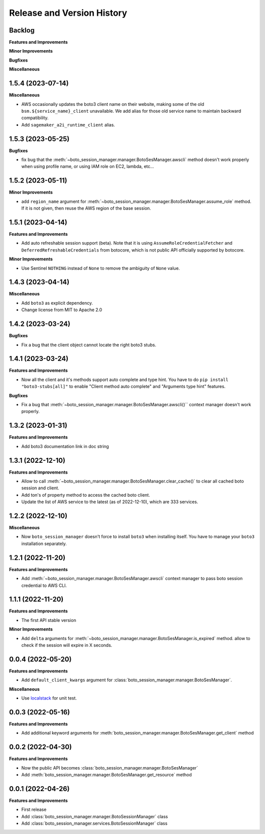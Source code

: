 .. _release_history:

Release and Version History
==============================================================================


Backlog
~~~~~~~~~~~~~~~~~~~~~~~~~~~~~~~~~~~~~~~~~~~~~~~~~~~~~~~~~~~~~~~~~~~~~~~~~~~~~~
**Features and Improvements**

**Minor Improvements**

**Bugfixes**

**Miscellaneous**


1.5.4 (2023-07-14)
~~~~~~~~~~~~~~~~~~~~~~~~~~~~~~~~~~~~~~~~~~~~~~~~~~~~~~~~~~~~~~~~~~~~~~~~~~~~~~
**Miscellaneous**

- AWS occasionally updates the boto3 client name on their website, making some of the old ``bsm.${service_name}_client`` unavailable. We add alias for those old service name to maintain backward compatibility.
- Add ``sagemaker_a2i_runtime_client`` alias.


1.5.3 (2023-05-25)
~~~~~~~~~~~~~~~~~~~~~~~~~~~~~~~~~~~~~~~~~~~~~~~~~~~~~~~~~~~~~~~~~~~~~~~~~~~~~~
**Bugfixes**

- fix bug that the :meth:`~boto_session_manager.manager.BotoSesManager.awscli` method doesn't work properly when using profile name, or using IAM role on EC2, lambda, etc...


1.5.2 (2023-05-11)
~~~~~~~~~~~~~~~~~~~~~~~~~~~~~~~~~~~~~~~~~~~~~~~~~~~~~~~~~~~~~~~~~~~~~~~~~~~~~~
**Minor Improvements**

- add ``region_name`` argument for :meth:`~boto_session_manager.manager.BotoSesManager.assume_role` method. If it is not given, then reuse the AWS region of the base session.


1.5.1 (2023-04-14)
~~~~~~~~~~~~~~~~~~~~~~~~~~~~~~~~~~~~~~~~~~~~~~~~~~~~~~~~~~~~~~~~~~~~~~~~~~~~~~
**Features and Improvements**

- Add auto refreshable session support (beta). Note that it is using ``AssumeRoleCredentialFetcher`` and ``DeferredRefreshableCredentials`` from botocore, which is not public API officially supported by botocore.

**Minor Improvements**

- Use Sentinel ``NOTHING`` instead of ``None`` to remove the ambiguity of ``None`` value.


1.4.3 (2023-04-14)
~~~~~~~~~~~~~~~~~~~~~~~~~~~~~~~~~~~~~~~~~~~~~~~~~~~~~~~~~~~~~~~~~~~~~~~~~~~~~~
**Miscellaneous**

- Add ``boto3`` as explicit dependency.
- Change license from MIT to Apache 2.0


1.4.2 (2023-03-24)
~~~~~~~~~~~~~~~~~~~~~~~~~~~~~~~~~~~~~~~~~~~~~~~~~~~~~~~~~~~~~~~~~~~~~~~~~~~~~~
**Bugfixes**

- Fix a bug that the client object cannot locate the right boto3 stubs.


1.4.1 (2023-03-24)
~~~~~~~~~~~~~~~~~~~~~~~~~~~~~~~~~~~~~~~~~~~~~~~~~~~~~~~~~~~~~~~~~~~~~~~~~~~~~~
**Features and Improvements**

- Now all the client and it's methods support auto complete and type hint. You have to do ``pip install "boto3-stubs[all]"`` to enable "Client method auto complete" and "Arguments type hint" features.

**Bugfixes**

- Fix a bug that :meth:`~boto_session_manager.manager.BotoSesManager.awscli()`` context manager doesn't work properly.


1.3.2 (2023-01-31)
~~~~~~~~~~~~~~~~~~~~~~~~~~~~~~~~~~~~~~~~~~~~~~~~~~~~~~~~~~~~~~~~~~~~~~~~~~~~~~
**Features and Improvements**

- Add boto3 documentation link in doc string


1.3.1 (2022-12-10)
~~~~~~~~~~~~~~~~~~~~~~~~~~~~~~~~~~~~~~~~~~~~~~~~~~~~~~~~~~~~~~~~~~~~~~~~~~~~~~
**Features and Improvements**

- Allow to call :meth:`~boto_session_manager.manager.BotoSesManager.clear_cache()` to clear all cached boto session and client.
- Add ton's of property method to access the cached boto client.
- Update the list of AWS service to the latest (as of 2022-12-10), which are 333 services.


1.2.2 (2022-12-10)
~~~~~~~~~~~~~~~~~~~~~~~~~~~~~~~~~~~~~~~~~~~~~~~~~~~~~~~~~~~~~~~~~~~~~~~~~~~~~~
**Miscellaneous**

- Now ``boto_session_manager`` doesn't force to install ``boto3`` when installing itself. You have to manage your ``boto3`` installation separately.


1.2.1 (2022-11-20)
~~~~~~~~~~~~~~~~~~~~~~~~~~~~~~~~~~~~~~~~~~~~~~~~~~~~~~~~~~~~~~~~~~~~~~~~~~~~~~
**Features and Improvements**

- Add :meth:`~boto_session_manager.manager.BotoSesManager.awscli` context manager to pass boto session credential to AWS CLI.


1.1.1 (2022-11-20)
~~~~~~~~~~~~~~~~~~~~~~~~~~~~~~~~~~~~~~~~~~~~~~~~~~~~~~~~~~~~~~~~~~~~~~~~~~~~~~
**Features and Improvements**

- The first API stable version

**Minor Improvements**

- Add ``delta`` arguments for :meth:`~boto_session_manager.manager.BotoSesManager.is_expired` method. allow to check if the session will expire in X seconds.


0.0.4 (2022-05-20)
~~~~~~~~~~~~~~~~~~~~~~~~~~~~~~~~~~~~~~~~~~~~~~~~~~~~~~~~~~~~~~~~~~~~~~~~~~~~~~
**Features and Improvements**

- Add ``default_client_kwargs`` argument for :class:`boto_session_manager.manager.BotoSesManager`.

**Miscellaneous**

- Use `localstack <https://localstack.cloud/>`_ for unit test.


0.0.3 (2022-05-16)
~~~~~~~~~~~~~~~~~~~~~~~~~~~~~~~~~~~~~~~~~~~~~~~~~~~~~~~~~~~~~~~~~~~~~~~~~~~~~~
**Features and Improvements**

- Add additional keyword arguments for :meth:`boto_session_manager.manager.BotoSesManager.get_client` method


0.0.2 (2022-04-30)
~~~~~~~~~~~~~~~~~~~~~~~~~~~~~~~~~~~~~~~~~~~~~~~~~~~~~~~~~~~~~~~~~~~~~~~~~~~~~~
**Features and Improvements**

- Now the public API becomes :class:`boto_session_manager.manager.BotoSesManager`
- Add :meth:`boto_session_manager.manager.BotoSesManager.get_resource` method


0.0.1 (2022-04-26)
~~~~~~~~~~~~~~~~~~~~~~~~~~~~~~~~~~~~~~~~~~~~~~~~~~~~~~~~~~~~~~~~~~~~~~~~~~~~~~
**Features and Improvements**

- First release
- Add :class:`boto_session_manager.manager.BotoSessionManager` class
- Add :class:`boto_session_manager.services.BotoSessionManager` class
